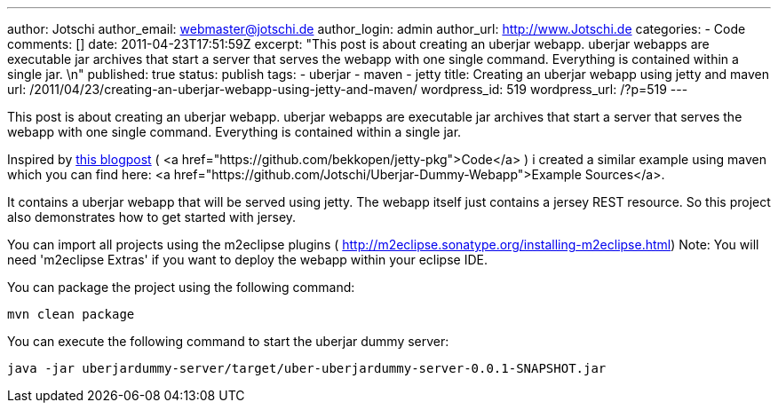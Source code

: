 ---
author: Jotschi
author_email: webmaster@jotschi.de
author_login: admin
author_url: http://www.Jotschi.de
categories:
- Code
comments: []
date: 2011-04-23T17:51:59Z
excerpt: "This post is about creating an uberjar webapp. uberjar webapps are executable
  jar archives that start a server that serves the webapp with one single command.
  Everything is contained within a single jar. \n"
published: true
status: publish
tags:
- uberjar
- maven
- jetty
title: Creating an uberjar webapp using jetty and maven
url: /2011/04/23/creating-an-uberjar-webapp-using-jetty-and-maven/
wordpress_id: 519
wordpress_url: /?p=519
---

This post is about creating an uberjar webapp. uberjar webapps are executable jar archives that start a server that serves the webapp with one single command. Everything is contained within a single jar. 


Inspired by http://open.bekk.no/2011/01/14/embedded-jetty-7-webapp-executable-with-maven/[this blogpost] ( <a href="https://github.com/bekkopen/jetty-pkg">Code</a> ) i created a similar example using maven which you can find here: <a href="https://github.com/Jotschi/Uberjar-Dummy-Webapp">Example Sources</a>.

It contains a uberjar webapp that will be served using jetty. The webapp itself just contains a jersey REST resource. So this project also demonstrates how to get started with jersey.

You can import all projects using the m2eclipse plugins ( http://m2eclipse.sonatype.org/installing-m2eclipse.html) 
Note: You will need 'm2eclipse Extras' if you want to deploy the webapp within your eclipse IDE. 

You can package the project using the following command:

[source, bash]
----
mvn clean package
----

You can execute the following command to start the uberjar dummy server:

[source, bash]
----
java -jar uberjardummy-server/target/uber-uberjardummy-server-0.0.1-SNAPSHOT.jar
----
